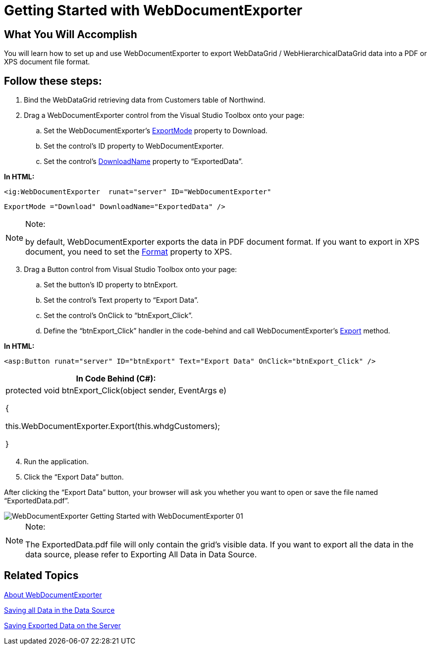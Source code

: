 ﻿////

|metadata|
{
    "name": "webdocumentexporter-getting-started-with-webdocumentexporter",
    "controlName": ["WebDocumentExporter"],
    "tags": ["Exporting","Getting Started","Grids"],
    "guid": "0c0bd092-2e5f-4365-a495-67c325cbcda7",  
    "buildFlags": [],
    "createdOn": "2010-09-29T07:58:05.3227056Z"
}
|metadata|
////

= Getting Started with WebDocumentExporter

== What You Will Accomplish

You will learn how to set up and use WebDocumentExporter to export WebDataGrid / WebHierarchicalDataGrid data into a PDF or XPS document file format.

== Follow these steps:

[start=1]
. Bind the WebDataGrid retrieving data from Customers table of Northwind.
[start=2]
. Drag a WebDocumentExporter control from the Visual Studio Toolbox onto your page:

.. Set the WebDocumentExporter’s link:infragistics4.web.v{ProductVersion}~infragistics.web.ui.gridcontrols.baseexporter~exportmode.html[ExportMode] property to Download.
.. Set the control’s ID property to WebDocumentExporter.
.. Set the control’s link:infragistics4.web.v{ProductVersion}~infragistics.web.ui.gridcontrols.baseexporter~downloadname.html[DownloadName] property to “ExportedData”.

*In HTML:*

[source]
----
<ig:WebDocumentExporter  runat="server" ID="WebDocumentExporter"
----

[source]
----
ExportMode ="Download" DownloadName="ExportedData" />
----

.Note:
[NOTE]
====
by default, WebDocumentExporter exports the data in PDF document format. If you want to export in XPS document, you need to set the link:infragistics4.web.v{ProductVersion}~infragistics.web.ui.gridcontrols.webdocumentexporter~format.html[Format] property to XPS.
====


[start=3]
. Drag a Button control from Visual Studio Toolbox onto your page:

.. Set the button’s ID property to btnExport.
.. Set the control’s Text property to “Export Data”.
.. Set the control’s OnClick to “btnExport_Click”.
.. Define the “btnExport_Click” handler in the code-behind and call WebDocumentExporter's link:infragistics4.web.v{ProductVersion}~infragistics.web.ui.gridcontrols.webdocumentexporter~export.html[Export] method.

*In HTML:*

----
<asp:Button runat="server" ID="btnExport" Text="Export Data" OnClick="btnExport_Click" />
----

[cols="a"]
|====
|In Code Behind (C#):

|protected void btnExport_Click(object sender, EventArgs e) 

{ 

this.WebDocumentExporter.Export(this.whdgCustomers); 

}

|====

[start=4]
. Run the application.
[start=5]
. Click the “Export Data” button.

After clicking the “Export Data” button, your browser will ask you whether you want to open or save the file named “ExportedData.pdf”.

image::images/WebDocumentExporter_Getting_Started_with_WebDocumentExporter_01.png[]

.Note:
[NOTE]
====
The ExportedData.pdf file will only contain the grid’s visible data. If you want to export all the data in the data source, please refer to Exporting All Data in Data Source.
====


== Related Topics

link:webdocumentexporter-about-webdocumentexporter.html[About WebDocumentExporter]

link:webexcelexporter-saving-all-data-in-the-data-source.html[Saving all Data in the Data Source]

link:webexcelexporter-saving-exported-data-on-the-server.html[Saving Exported Data on the Server]